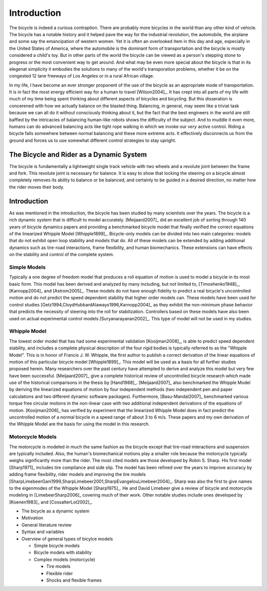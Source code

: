 ============
Introduction
============

The bicycle is indeed a curious contraption. There are probably more bicycles
in the world than any other kind of vehicle. The bicycle has a notable history
and it helped pave the way for the industrial revolution, the automobile, the
airplane and some say the emancipation of western women. Yet it is
often an overlooked item in this day and age, especially in the United States of
America, where the automobile is the dominant form of transportation and the
bicycle is mostly considered a child's toy. But in other parts of the world
the bicycle can be viewed as a person's stepping stone to progress or the
most convenient way to get around. And what may be even more special about the
bicycle is that in its elegenat simplicity it embodies the solutions to many
of the world's transporation problems, whether it be on the congested 12 lane
freeways of Los Angeles or in a rural African village.

In my life, I have become an ever stronger proponent of the use of the bicycle as
an appropriate mode of transportation. It is in fact the most energy efficient
way for a human to travel [Wilson2004]_. It has crept into all parts of my
life with much of my time being spent thinking about different aspects of
bicycles and bicycling. But this disseration is concerened with how we
actually balance on the blasted thing. Balancing, in general, may seem like a
trivial task because we can all do it without consciously thinking about it, but
the fact that the best engineers in the world are still baffled by the
intricacies of balancing human-like robots shows the difficulty of the subject. 
And to muddle it even more, humans can do advanced balancing acts like tight rope 
walking in which we invoke our *very* active control. Riding a bicycle falls somewhere 
between normal balancing and these more extreme acts. It effectively disconnects us 
from the ground and forces us to use somewhat different control strategies to stay upright.

The Bicycle and Rider as a Dynamic System
=========================================

The bicycle is fundamentally a lightweight single track vehicle with two wheels
and a revolute joint between the frame and fork. This revolute joint is
necessary for balance. It is easy to show that locking the steering on a
bicycle almost completely removes its ability to balance or be balanced, and
certainly to be guided in a desired direction, no matter how the rider moves
their body.

Introduction
============

As was mentioned in the introduction, the bicycle has been studied by many
scientists over the years. The bicycle is a rich dynamic system that is
difficult to model accurately.  [Meijaard2007]_ did an excellent job of sorting
through 140 years of bicycle dynamics papers and providing a benchmarked
bicycle model that finally verified the correct equations of the linearized Whipple
Model [Whipple1899]_. Bicycle-only models can be divided into two main
categories: models that do not exhibit open loop stability and models that do.
All of these models can be extended by adding additional dynamics such as
tire-road interactions, frame flexibility, and human biomechanics. These
extensions can have effects on the stability and control of the complete system.

Simple Models
-------------

Typically a one degree of freedom model that produces a roll equation of motion
is used to model a bicycle in its most basic form. This model has been derived
and analyzed by many including, but not limited to, [Timoshenko1948]_,
[Karnopp2004]_ and [Astrom2005]_. These models do not have enough fidelity to
predict a real bicycle's uncontrolled motion and do not predict the speed
dependent stability that higher order models can. These models have been used
for control studies [Getz1994,CloydHubbardAlaways1996,Karnopp2004]_ as they
exhibit the non-minimum phase behavior that predicts the necessity of steering
into the roll for stabilization. Controllers based on these models have also
been used on actual experimental control models [Suryanarayanan2002]_. This
type of model will not be used in my studies.

Whipple Model
-------------

The lowest order model that has had some experimental validation
[Kooijman2008]_, is able to predict speed dependent stability, and includes a
complete physical description of the four rigid bodies is typically referred to
as the "Whipple Model". This is in honor of Francis J. W. Whipple, the first
author to publish a correct derivation of the linear equations of motion of
this particular bicycle model [Whipple1899]_.  This model will be used as a
basis for all further studies proposed herein. Many researchers over the past
century have attempted to derive and analyze this model but very few have been
successful. [Meijaard2007]_ give a complete historical review of uncontrolled
bicycle research which made use of the historical comparisons in the thesis by
[Hand1988]_. [Meijaard2007]_ also benchmarked the Whipple Model by deriving the
linearized equations of motion by four independent methods (two independent pen
and paper calculations and two different dynamic software packages).
Furthermore, [Basu-Mandal2007]_ benchmarked various torque free circular
motions in the non-linear case with two additional independent derivations of
the equations of motion. [Kooijman2006]_ has verified by experiment that the
linearized Whipple Model does in fact predict the uncontrolled motion of a
normal bicycle in a speed range of about 3 to 6 m/s.  These papers and my own
derivation of the Whipple Model are the basis for using the model in this
research.

Motorcycle Models
-----------------

The motorcycle is modeled in much the same fashion as the bicycle except that
tire-road interactions and suspension are typically included.  Also, the human's
biomechanical motions play a smaller role because the motorcycle typically
weighs significantly more than the rider. The most cited models are those developed by Robin
S. Sharp. His first model [Sharp1971]_ includes tire compliance and side slip.
The model has been refined over the years to improve accuracy by adding frame
flexibility, rider models and improving the tire models
[SharpLimebeerGani1999,SharpLimebeer2001,SharpEvangelouLimebeer2004]_.  Sharp was
also the first to give names to the eigenmodes of the Whipple Model
[Sharp1975]_. He and David Limebeer give a review of bicycle and motorcycle
modeling in [LimebeerSharp2006]_ covering much of their work. Other notable
studies include ones developed by [Koenen1983]_ and [CossalterLot2002]_.


* The bicycle as a dynamic system
* Motivation
* General literature review
* Syntax and variables
* Overview of general types of bicylce models

  * Simple bicycle models
  * Bicycle models with stability
  * Complex models (motorcycle)

    * Tire models
    * Flexible rider
    * Shocks and flexible frames
